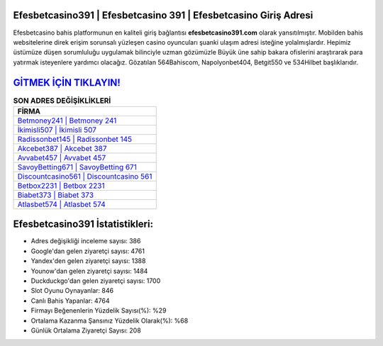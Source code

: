 ﻿Efesbetcasino391 | Efesbetcasino 391 | Efesbetcasino Giriş Adresi
===================================

.. image:: images/efesbetcasino-giris.jpg
   :width: 600
   
Efesbetcasino bahis platformunun en kaliteli giriş bağlantısı **efesbetcasino391.com** olarak yansıtılmıştır. Mobilden bahis websitelerine direk erişim sorunsalı yüzleşen casino oyuncuları şuanki ulaşım adresi isteğine yolalmışlardır. Hepimiz üstümüze düşen sorumluluğu uygulamak bilinciyle uzman gözümüzle Büyük üne sahip  bakara ofislerini araştırarak para yatırmak isteyenlere yardımcı olacağız. Gözatılan 564Bahiscom, Napolyonbet404, Betgit550 ve 534Hilbet başlıklarıdır.

`GİTMEK İÇİN TIKLAYIN! <https://uclck.me/gonow>`_
==============

.. list-table:: **SON ADRES DEĞİŞİKLİKLERİ**
   :widths: 100
   :header-rows: 1

   * - FİRMA
   * - `Betmoney241 | Betmoney 241 <betmoney241-betmoney-241-betmoney-giris-adresi.html>`_
   * - `İkimisli507 | İkimisli 507 <ikimisli507-ikimisli-507-ikimisli-giris-adresi.html>`_
   * - `Radissonbet145 | Radissonbet 145 <radissonbet145-radissonbet-145-radissonbet-giris-adresi.html>`_	 
   * - `Akcebet387 | Akcebet 387 <akcebet387-akcebet-387-akcebet-giris-adresi.html>`_	 
   * - `Avvabet457 | Avvabet 457 <avvabet457-avvabet-457-avvabet-giris-adresi.html>`_ 
   * - `SavoyBetting671 | SavoyBetting 671 <savoybetting671-savoybetting-671-savoybetting-giris-adresi.html>`_
   * - `Discountcasino561 | Discountcasino 561 <discountcasino561-discountcasino-561-discountcasino-giris-adresi.html>`_	 
   * - `Betbox2231 | Betbox 2231 <betbox2231-betbox-2231-betbox-giris-adresi.html>`_
   * - `Biabet373 | Biabet 373 <biabet373-biabet-373-biabet-giris-adresi.html>`_
   * - `Atlasbet574 | Atlasbet 574 <atlasbet574-atlasbet-574-atlasbet-giris-adresi.html>`_
	 
Efesbetcasino391 İstatistikleri:
===================================	 
* Adres değişikliği inceleme sayısı: 386
* Google'dan gelen ziyaretçi sayısı: 4761
* Yandex'den gelen ziyaretçi sayısı: 1388
* Younow'dan gelen ziyaretçi sayısı: 1484
* Duckduckgo'dan gelen ziyaretçi sayısı: 1700
* Slot Oyunu Oynayanlar: 846
* Canlı Bahis Yapanlar: 4764
* Firmayı Beğenenlerin Yüzdelik Sayısı(%): %29
* Ortalama Kazanma Şansınız Yüzdelik Olarak(%): %68
* Günlük Ortalama Ziyaretçi Sayısı: 208
